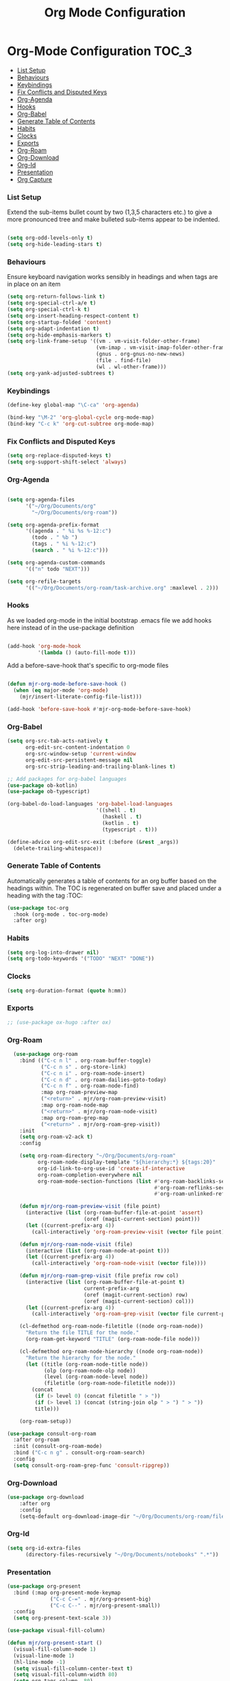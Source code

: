 #+TITLE: Org Mode Configuration


* Org-Mode Configuration                                         :TOC_3:
    - [[#list-setup][List Setup]]
    - [[#behaviours][Behaviours]]
    - [[#keybindings][Keybindings]]
    - [[#fix-conflicts-and-disputed-keys][Fix Conflicts and Disputed Keys]]
    - [[#org-agenda][Org-Agenda]]
    - [[#hooks][Hooks]]
    - [[#org-babel][Org-Babel]]
    - [[#generate-table-of-contents][Generate Table of Contents]]
    - [[#habits][Habits]]
    - [[#clocks][Clocks]]
    - [[#exports][Exports]]
    - [[#org-roam][Org-Roam]]
    - [[#org-download][Org-Download]]
    - [[#org-id][Org-Id]]
    - [[#presentation][Presentation]]
    - [[#org-capture][Org Capture]]

*** List Setup
    Extend the sub-items bullet count by two (1,3,5 characters etc.) to give a
    more pronounced tree and make bulleted sub-items appear to be indented.
    #+BEGIN_SRC emacs-lisp

    (setq org-odd-levels-only t)
    (setq org-hide-leading-stars t)
    #+END_SRC

*** Behaviours
    Ensure keyboard navigation works sensibly in headings and when tags are in
    place on an item
    #+begin_src emacs-lisp
    (setq org-return-follows-link t)
    (setq org-special-ctrl-a/e t)
    (setq org-special-ctrl-k t)
    (setq org-insert-heading-respect-content t)
    (setq org-startup-folded 'content)
    (setq org-adapt-indentation t)
    (setq org-hide-emphasis-markers t)
    (setq org-link-frame-setup '((vm . vm-visit-folder-other-frame)
                                 (vm-imap . vm-visit-imap-folder-other-frame)
                                 (gnus . org-gnus-no-new-news)
                                 (file . find-file)
                                 (wl . wl-other-frame)))
    (setq org-yank-adjusted-subtrees t)
    #+end_src

*** Keybindings
    #+BEGIN_SRC emacs-lisp
    (define-key global-map "\C-ca" 'org-agenda)

    (bind-key "\M-2" 'org-global-cycle org-mode-map)
    (bind-key "C-c k" 'org-cut-subtree org-mode-map)
    #+END_SRC

*** Fix Conflicts and Disputed Keys
    #+BEGIN_SRC emacs-lisp
    (setq org-replace-disputed-keys t)
    (setq org-support-shift-select 'always)
    #+END_SRC

*** Org-Agenda
    #+BEGIN_SRC emacs-lisp

    (setq org-agenda-files
          '("~/Org/Documents/org"
            "~/Org/Documents/org-roam"))

    (setq org-agenda-prefix-format
          '((agenda . " %i %s %-12:c")
            (todo . " %b ")
            (tags . " %i %-12:c")
            (search . " %i %-12:c")))

    (setq org-agenda-custom-commands
          '(("n" todo "NEXT")))

    (setq org-refile-targets
          '(("~/Org/Documents/org-roam/task-archive.org" :maxlevel . 2)))
    #+END_SRC

*** Hooks
    As we loaded org-mode in the initial bootstrap .emacs file we add hooks
    here instead of in the use-package definition
    #+begin_src emacs-lisp

    (add-hook 'org-mode-hook
              '(lambda () (auto-fill-mode t)))
    #+end_src

    Add a before-save-hook that's specific to org-mode files
    #+begin_src emacs-lisp

    (defun mjr-org-mode-before-save-hook ()
      (when (eq major-mode 'org-mode)
        (mjr/insert-literate-config-file-list)))

    (add-hook 'before-save-hook #'mjr-org-mode-before-save-hook)
    #+end_src

*** Org-Babel
    #+begin_src emacs-lisp
    (setq org-src-tab-acts-natively t
          org-edit-src-content-indentation 0
          org-src-window-setup 'current-window
          org-edit-src-persistent-message nil
          org-src-strip-leading-and-trailing-blank-lines t)

    ;; Add packages for org-babel languages
    (use-package ob-kotlin)
    (use-package ob-typescript)

    (org-babel-do-load-languages 'org-babel-load-languages
                                 '((shell . t)
                                   (haskell . t)
                                   (kotlin . t)
                                   (typescript . t)))

    (define-advice org-edit-src-exit (:before (&rest _args))
      (delete-trailing-whitespace))
    #+end_src

*** Generate Table of Contents
    Automatically generates a table of contents for an org buffer based on the
    headings within. The TOC is regenerated on buffer save and placed under a
    heading with the tag :TOC:
    #+begin_src emacs-lisp
    (use-package toc-org
      :hook (org-mode . toc-org-mode)
      :after org)
    #+end_src

*** Habits
    #+begin_src emacs-lisp
    (setq org-log-into-drawer nil)
    (setq org-todo-keywords '("TODO" "NEXT" "DONE"))
    #+end_src
*** Clocks
    #+begin_src emacs-lisp
    (setq org-duration-format (quote h:mm))
    #+end_src
*** Exports
    #+begin_src emacs-lisp
    ;; (use-package ox-hugo :after ox)
    #+end_src

*** Org-Roam
    #+begin_src emacs-lisp
      (use-package org-roam
        :bind (("C-c n l" . org-roam-buffer-toggle)
               ("C-c n s" . org-store-link)
               ("C-c n i" . org-roam-node-insert)
               ("C-c n d" . org-roam-dailies-goto-today)
               ("C-c n f" . org-roam-node-find)
               :map org-roam-preview-map
               ("<return>" . mjr/org-roam-preview-visit)
               :map org-roam-node-map
               ("<return>" . mjr/org-roam-node-visit)
               :map org-roam-grep-map
               ("<return>" . mjr/org-roam-grep-visit))
        :init
        (setq org-roam-v2-ack t)
        :config

        (setq org-roam-directory "~/Org/Documents/org-roam"
              org-roam-node-display-template "${hierarchy:*} ${tags:20}"
              org-id-link-to-org-use-id 'create-if-interactive
              org-roam-completion-everywhere nil
              org-roam-mode-section-functions (list #'org-roam-backlinks-section
                                                    #'org-roam-reflinks-section
                                                    #'org-roam-unlinked-references-section))

        (defun mjr/org-roam-preview-visit (file point)
          (interactive (list (org-roam-buffer-file-at-point 'assert)
                             (oref (magit-current-section) point)))
          (let ((current-prefix-arg 4))
            (call-interactively 'org-roam-preview-visit (vector file point))))

        (defun mjr/org-roam-node-visit (file)
          (interactive (list (org-roam-node-at-point t)))
          (let ((current-prefix-arg 4))
            (call-interactively 'org-roam-node-visit (vector file))))

        (defun mjr/org-roam-grep-visit (file prefix row col)
          (interactive (list (org-roam-buffer-file-at-point t)
                             current-prefix-arg
                             (oref (magit-current-section) row)
                             (oref (magit-current-section) col)))
          (let ((current-prefix-arg 4))
            (call-interactively 'org-roam-grep-visit (vector file current-prefix-arg row col))))

        (cl-defmethod org-roam-node-filetitle ((node org-roam-node))
          "Return the file TITLE for the node."
          (org-roam-get-keyword "TITLE" (org-roam-node-file node)))

        (cl-defmethod org-roam-node-hierarchy ((node org-roam-node))
          "Return the hierarchy for the node."
          (let ((title (org-roam-node-title node))
                (olp (org-roam-node-olp node))
                (level (org-roam-node-level node))
                (filetitle (org-roam-node-filetitle node)))
            (concat
             (if (> level 0) (concat filetitle " > "))
             (if (> level 1) (concat (string-join olp " > ") " > "))
             title)))

        (org-roam-setup))

    (use-package consult-org-roam
      :after org-roam
      :init (consult-org-roam-mode)
      :bind ("C-c n g" . consult-org-roam-search)
      :config
      (setq consult-org-roam-grep-func 'consult-ripgrep))

    #+end_src
*** Org-Download
    #+begin_src emacs-lisp
    (use-package org-download
        :after org
        :config
        (setq-default org-download-image-dir "~/Org/Documents/org-roam/files"))
    #+end_src
*** Org-Id
    #+begin_src emacs-lisp
    (setq org-id-extra-files
          (directory-files-recursively "~/Org/Documents/notebooks" ".*"))
    #+end_src
*** Presentation
    #+begin_src emacs-lisp
    (use-package org-present
      :bind (:map org-present-mode-keymap
                  ("C-c C-=" . mjr/org-present-big)
                  ("C-c C--" . mjr/org-present-small))
      :config
      (setq org-present-text-scale 3))

    (use-package visual-fill-column)

    (defun mjr/org-present-start ()
      (visual-fill-column-mode 1)
      (visual-line-mode 1)
      (hl-line-mode -1)
      (setq visual-fill-column-center-text t)
      (setq visual-fill-column-width 80)
      (setq org-tags-column -80)
      (org-align-tags t)
      (setq header-line-format " "))

    (defun mjr/org-present-end ()
      (visual-fill-column-mode 0)
      (visual-line-mode 0)
      (hl-line-mode 1)
      (setq org-tags-column -72)
      (org-align-tags t)
      (setq header-line-format nil))

    (defun mjr/org-present-big ()
      "Make font size larger."
      (interactive)
      (text-scale-increase 0)
      (text-scale-increase org-present-text-scale)
      (setq visual-fill-column-width 76)
      (setq org-tags-column -72)
      (org-align-tags t)
      (visual-fill-column-mode 1))

    (defun mjr/org-present-small ()
      "Change font size back to original."
      (interactive)
      (text-scale-increase 0)
      (setq visual-fill-column-width 80)
      (setq org-tags-column -80)
      (org-align-all-tags)
      (visual-fill-column-mode 1))

    (add-hook 'org-present-mode-hook 'mjr/org-present-start)
    (add-hook 'org-present-mode-quit-hook 'mjr/org-present-end)
    #+end_src

*** Org Capture
    #+begin_src emacs-lisp
    (use-package org-protocol :ensure nil)

    (setq org-capture-templates
          `(("p" "Protocol" entry (file+headline ,(concat org-directory "/inbox.org") "Inbox")
             "* %^{Title} %u\n  - %:link \n  #+BEGIN_QUOTE\n  %i\n  #+END_QUOTE\n")
            ("L" "Protocol Link" entry (file+headline ,(concat org-directory "/inbox.org") "Inbox")
             "* %:description\n  - %U\n  - %:link\n")))
    #+end_src
